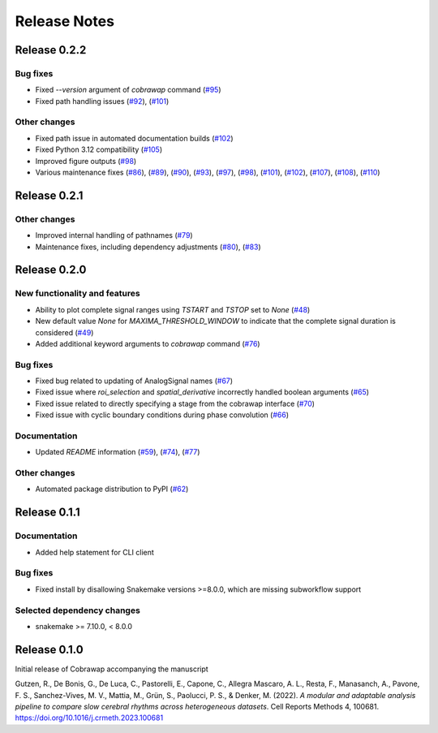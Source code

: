*************
Release Notes
*************


Release 0.2.2
=============
Bug fixes
---------
* Fixed `--version` argument of `cobrawap` command (`#95 <https://github.com/NeuralEnsemble/cobawap/pull/95>`_)
* Fixed path handling issues (`#92 <https://github.com/NeuralEnsemble/cobawap/pull/92>`_), (`#101 <https://github.com/NeuralEnsemble/cobrawap/pull/101>`_)


Other changes
-------------
* Fixed path issue in automated documentation builds (`#102 <https://github.com/NeuralEnsemble/cobrawap/pull/102>`_)
* Fixed Python 3.12 compatibility (`#105 <https://github.com/NeuralEnsemble/cobrawap/pull/105>`_)
* Improved figure outputs (`#98 <https://github.com/NeuralEnsemble/cobrawap/pull/98>`_)
* Various maintenance fixes (`#86 <https://github.com/NeuralEnsemble/cobrawap/pull/86>`_), (`#89 <https://github.com/NeuralEnsemble/cobrawap/pull/89>`_), (`#90 <https://github.com/NeuralEnsemble/cobrawap/pull/90>`_), (`#93 <https://github.com/NeuralEnsemble/cobrawap/pull/93>`_), (`#97 <https://github.com/NeuralEnsemble/cobrawap/pull/97>`_), (`#98 <https://github.com/NeuralEnsemble/cobrawap/pull/98>`_), (`#101 <https://github.com/NeuralEnsemble/cobrawap/pull/101>`_), (`#102 <https://github.com/NeuralEnsemble/cobrawap/pull/102>`_), (`#107 <https://github.com/NeuralEnsemble/cobrawap/pull/107>`_), (`#108 <https://github.com/NeuralEnsemble/cobrawap/pull/108>`_), (`#110 <https://github.com/NeuralEnsemble/cobrawap/pull/110>`_)


Release 0.2.1
=============
Other changes
-------------
* Improved internal handling of pathnames (`#79 <https://github.com/NeuralEnsemble/cobrawap/pull/79>`_)
* Maintenance fixes, including dependency adjustments (`#80 <https://github.com/NeuralEnsemble/cobrawap/pull/80>`_), (`#83 <https://github.com/NeuralEnsemble/cobrawap/pull/83>`_)


Release 0.2.0
=============
New functionality and features
------------------------------
* Ability to plot complete signal ranges using `TSTART` and `TSTOP` set to `None` (`#48 <https://github.com/NeuralEnsemble/cobrawap/pull/48>`_)
* New default value `None` for `MAXIMA_THRESHOLD_WINDOW` to indicate that the complete signal duration is considered (`#49 <https://github.com/NeuralEnsemble/cobrawap/pull/49>`_)
* Added additional keyword arguments to `cobrawap` command (`#76 <https://github.com/NeuralEnsemble/cobrawap/pull/76>`_)

Bug fixes
---------
* Fixed bug related to updating of AnalogSignal names (`#67 <https://github.com/NeuralEnsemble/cobrawap/pull/67>`_)
* Fixed issue where `roi_selection` and `spatial_derivative` incorrectly handled boolean arguments (`#65 <https://github.com/NeuralEnsemble/cobrawap/pull/65>`_)
* Fixed issue related to directly specifying a stage from the cobrawap interface (`#70 <https://github.com/NeuralEnsemble/cobrawap/pull/70>`_)
* Fixed issue with cyclic boundary conditions during phase convolution (`#66 <https://github.com/NeuralEnsemble/cobrawap/pull/66>`_)

Documentation
-------------
* Updated `README` information (`#59 <https://github.com/NeuralEnsemble/cobrawap/pull/59>`_), (`#74 <https://github.com/NeuralEnsemble/cobrawap/pull/74>`_), (`#77 <https://github.com/NeuralEnsemble/cobrawap/pull/77>`_)

Other changes
-------------
* Automated package distribution to PyPI (`#62 <https://github.com/NeuralEnsemble/cobrawap/pull/62>`_)


Release 0.1.1
=============
Documentation
-------------
* Added help statement for CLI client

Bug fixes
---------
* Fixed install by disallowing Snakemake versions >=8.0.0, which are missing subworkflow support

Selected dependency changes
---------------------------
* snakemake >= 7.10.0, < 8.0.0


Release 0.1.0
=============
Initial release of Cobrawap accompanying the manuscript

Gutzen, R., De Bonis, G., De Luca, C., Pastorelli, E., Capone, C., Allegra Mascaro, A. L., Resta, F., Manasanch, A., Pavone, F. S., Sanchez-Vives, M. V., Mattia, M., Grün, S., Paolucci, P. S., & Denker, M. (2022). *A modular and adaptable analysis pipeline to compare slow cerebral rhythms across heterogeneous datasets*. Cell Reports Methods 4, 100681. `https://doi.org/10.1016/j.crmeth.2023.100681 <https://doi.org/10.1016/j.crmeth.2023.100681>`_



